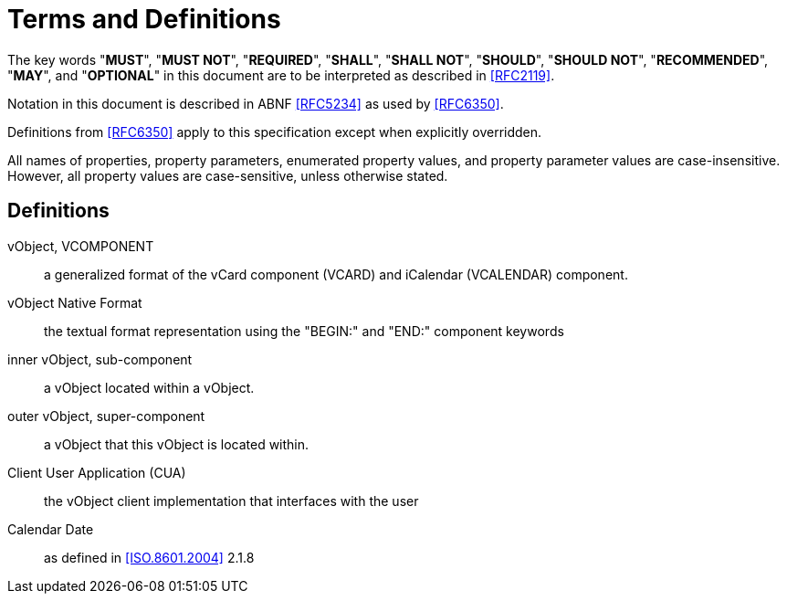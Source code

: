 = Terms and Definitions

The key words "**MUST**", "**MUST NOT**", "**REQUIRED**", "**SHALL**",
"**SHALL NOT**", "**SHOULD**", "**SHOULD NOT**", "**RECOMMENDED**",
"**MAY**", and "**OPTIONAL**" in this document are to be interpreted
as described in <<RFC2119>>.

Notation in this document is described in ABNF <<RFC5234>> as used by
<<RFC6350>>.

Definitions from <<RFC6350>> apply to this specification except when
explicitly overridden.

All names of properties, property parameters, enumerated property
values, and property parameter values are case-insensitive. However,
all property values are case-sensitive, unless otherwise stated.

== Definitions

vObject, VCOMPONENT::
  a generalized format of the vCard component (VCARD) and iCalendar
  (VCALENDAR) component.

vObject Native Format::
  the textual format representation using the "BEGIN:" and "END:"
component keywords

inner vObject, sub-component::
  a vObject located within a vObject.

outer vObject, super-component::
  a vObject that this vObject is located within.

Client User Application (CUA)::
  the vObject client implementation that interfaces with the user

Calendar Date::
  as defined in <<ISO.8601.2004>> 2.1.8

